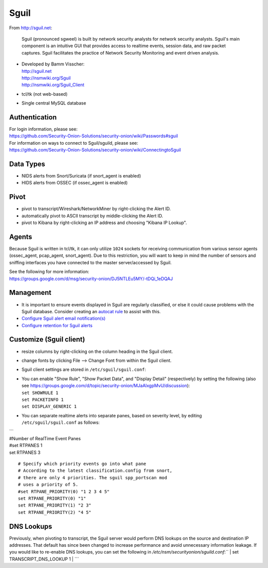 Sguil
=====

From http://sguil.net:

    Sguil (pronounced sgweel) is built by network security analysts for
    network security analysts. Sguil's main component is an intuitive
    GUI that provides access to realtime events, session data, and raw
    packet captures. Sguil facilitates the practice of Network Security
    Monitoring and event driven analysis.

-  | Developed by Bamm Visscher:
   | http://sguil.net
   | http://nsmwiki.org/Sguil
   | http://nsmwiki.org/Sguil_Client

-  tcl/tk (not web-based)

-  Single central MySQL database

Authentication
--------------

| For login information, please see:
| https://github.com/Security-Onion-Solutions/security-onion/wiki/Passwords#sguil

| For information on ways to connect to Sguil/sguild, please see:
| https://github.com/Security-Onion-Solutions/security-onion/wiki/ConnectingtoSguil

Data Types
----------

-  NIDS alerts from Snort/Suricata (if snort\_agent is enabled)
-  HIDS alerts from OSSEC (if ossec\_agent is enabled)

Pivot
-----

-  pivot to transcript/Wireshark/NetworkMiner by right-clicking the Alert ID.
-  automatically pivot to ASCII transcript by middle-clicking the Alert ID.
-  pivot to Kibana by right-clicking an IP address and choosing "Kibana IP Lookup".

Agents
------

Because Sguil is written in tcl/tk, it can only utilize ``1024`` sockets for receiving communication from various sensor agents (ossec\_agent, pcap\_agent, snort\_agent). Due to this restriction, you will want to keep in mind the number of sensors and sniffing interfaces you have connected to the master server/accessed by Sguil.

| See the following for more information:
| https://groups.google.com/d/msg/security-onion/DJ5NTLEu5MY/-tDQi_1eDQAJ

Management
----------

-  It is important to ensure events displayed in Sguil are regularly classified, or else it could cause problems with the Sguil database. Consider creating an `autocat rule <https://github.com/Security-Onion-Solutions/security-onion/wiki/ManagingAlerts#autocategorize-events>`__ to assist with this.

-  `Configure Sguil alert email notification(s) <https://github.com/Security-Onion-Solutions/security-onion/wiki/Email#how-do-i-configure-sguil-to-send-alerts-via-email>`__

-  `Configure retention for Sguil alerts <https://github.com/Security-Onion-Solutions/security-onion/wiki/ManagingAlerts#sguil-days-to-keep>`__

Customize (Sguil client)
------------------------

-  resize columns by right-clicking on the column heading in the Sguil client.
-  change fonts by clicking File --> Change Font from within the Sguil client.
-  Sguil client settings are stored in ``/etc/sguil/sguil.conf``:
-  | You can enable "Show Rule", "Show Packet Data", and "Display
     Detail" (respectively) by setting the following (also see
     https://groups.google.com/d/topic/security-onion/MJaAlxgpMvU/discussion):
   | ``set SHOWRULE 1``\ 
   | ``set PACKETINFO 1``\ 
   | ``set DISPLAY_GENERIC 1``

-  You can separate realtime alerts into separate panes, based on
   severity level, by editing ``/etc/sguil/sguil.conf`` as follows:

| \`\`\`
| #Number of RealTime Event Panes
| #set RTPANES 1
| set RTPANES 3

::

    # Specify which priority events go into what pane   
    # According to the latest classification.config from snort,   
    # there are only 4 priorities. The sguil spp_portscan mod   
    # uses a priority of 5.    
    #set RTPANE_PRIORITY(0) "1 2 3 4 5"  
    set RTPANE_PRIORITY(0) "1"  
    set RTPANE_PRIORITY(1) "2 3"  
    set RTPANE_PRIORITY(2) "4 5"   

DNS Lookups 
-----------
Previously, when pivoting to transcript, the Sguil server would perform DNS lookups on the source and destination IP addresses.  That default has since been changed to increase performance and avoid unnecessary information leakage.  If you would like to re-enable DNS lookups, you can set the following in `/etc/nsm/securityonion/sguild.conf`:``
| set TRANSCRIPT\_DNS\_LOOKUP 1
| \`\`\`
